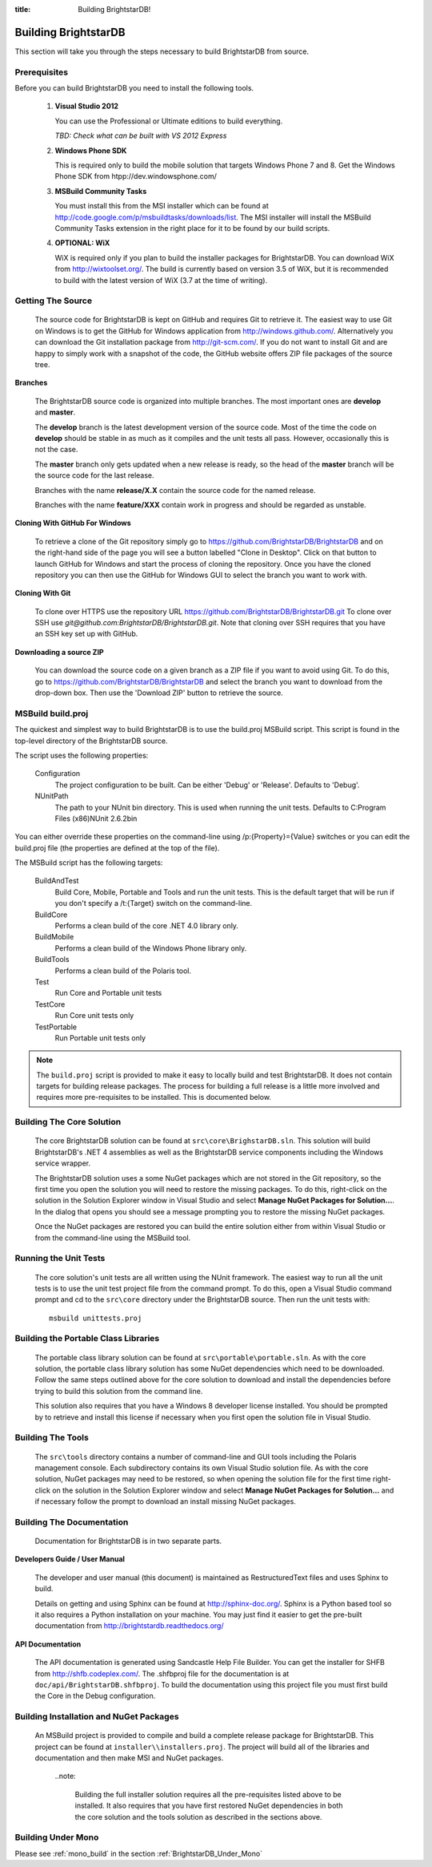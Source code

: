 .. _Building_BrightstarDB:

:title: Building BrightstarDB!

######################
 Building BrightstarDB
######################

This section will take you through the steps necessary to build BrightstarDB from source.

.. _Build_Prerequisites:

**************
 Prerequisites
**************

Before you can build BrightstarDB you need to install the following tools.

    1.  **Visual Studio 2012**
    
        You can use the Professional or Ultimate editions to build everything.
        
        *TBD: Check what can be built with VS 2012 Express*
        
    #.  **Windows Phone SDK**
		
        This is required only to build the mobile solution that targets Windows Phone 7 and 8.
        Get the Windows Phone SDK from htpp://dev.windowsphone.com/
		
    #.  **MSBuild Community Tasks**
        
        You must install this from the MSI installer which can be found at
        http://code.google.com/p/msbuildtasks/downloads/list. The MSI
        installer will install the MSBuild Community Tasks extension in the
        right place for it to be found by our build scripts.
        
    #.  **OPTIONAL: WiX**
        
        WiX is required only if you plan to build the installer packages for
        BrightstarDB. You can download WiX from http://wixtoolset.org/. 
        The build is currently based on version 3.5 of WiX, but it is
        recommended to build with the latest version of WiX (3.7 at the time 
        of writing).
        
.. note:
    Please note that you will require an internet connection when first building
    BrightstarDB, even after you have initially retrieved the source, as some 
    NuGet packages will need to be downloaded.
        
.. _Build_GettingTheSource:

*******************
 Getting The Source
*******************

    The source code for BrightstarDB is kept on GitHub and requires Git to retrieve it.
    The easiest way to use Git on Windows is to get the GitHub for Windows application
    from http://windows.github.com/. Alternatively you can download the Git installation
    package from http://git-scm.com/. If you do not want to install Git and are happy 
    to simply work with a snapshot of the code, the GitHub website offers ZIP file packages 
    of the source tree.
    
**Branches**

    The BrightstarDB source code is organized into multiple branches. The most important
    ones are **develop** and **master**. 
    
    The **develop** branch is the latest development
    version of the source code. Most of the time the code on **develop** should be stable
    in as much as it compiles and the unit tests all pass. However, occasionally this is 
    not the case.
    
    The **master** branch only gets updated when a new release is ready, so the head
    of the **master** branch will be the source code for the last release.
    
    Branches with the name **release/X.X** contain the source code for the named release.
    
    Branches with the name **feature/XXX** contain work in progress and should be regarded
    as unstable.
    
**Cloning With GitHub For Windows**

    To retrieve a clone of the Git repository simply go to https://github.com/BrightstarDB/BrightstarDB
    and on the right-hand side of the page you will see a button labelled "Clone in Desktop".
    Click on that button to launch GitHub for Windows and start the process of cloning the
    repository. Once you have the cloned repository you can then use the GitHub for Windows
    GUI to select the branch you want to work with.
    
**Cloning With Git**

    To clone over HTTPS use the repository URL https://github.com/BrightstarDB/BrightstarDB.git
    To clone over SSH use `git@github.com:BrightstarDB/BrightstarDB.git`. Note that cloning
    over SSH requires that you have an SSH key set up with GitHub.
    
**Downloading a source ZIP**

    You can download the source code on a given branch as a ZIP file if you want to 
    avoid using Git. To do this, go to https://github.com/BrightstarDB/BrightstarDB
    and select the branch you want to download from the drop-down box. Then use the
    'Download ZIP' button to retrieve the source.

.. _Build_Proj:

*********************
 MSBuild build.proj
*********************

The quickest and simplest way to build BrightstarDB is to use the build.proj MSBuild
script. This script is found in the top-level directory of the BrightstarDB source.

The script uses the following properties:

	Configuration
		The project configuration to be built. Can be either 'Debug' or 'Release'. Defaults to 'Debug'.
	
	NUnitPath
		The path to your NUnit bin directory. This is used when running the unit tests. Defaults to
		C:\Program Files (x86)\NUnit 2.6.2\bin
		
You can either override these properties on the command-line using /p:{Property}={Value} switches
or you can edit the build.proj file (the properties are defined at the top of the file).

The MSBuild script has the following targets:

	BuildAndTest
		Build Core, Mobile, Portable and Tools and run the unit tests. This is the default target
		that will be run if you don't specify a /t:{Target} switch on the command-line.
		
	BuildCore
		Performs a clean build of the core .NET 4.0 library only.
		
	BuildMobile
		Performs a clean build of the Windows Phone library only.
		
	BuildTools
		Performs a clean build of the Polaris tool.
		
	Test
		Run Core and Portable unit tests
		
	TestCore
		Run Core unit tests only
		
	TestPortable
		Run Portable unit tests only


.. note::
	The ``build.proj`` script is provided to make it easy to locally build and test 
	BrightstarDB. It does not contain targets for building release packages. The
	process for building a full release is a little more involved and requires
	more pre-requisites to be installed. This is documented below.
	
	
.. _Build_BuildingTheCore:

****************************
 Building The Core Solution
****************************

    The core BrightstarDB solution can be found at ``src\core\BrighstarDB.sln``. This solution
    will build BrightstarDB's .NET 4 assemblies as well as the BrightstarDB service components
    including the Windows service wrapper.
    
    The BrightstarDB solution uses a some NuGet packages which are not stored in the Git 
    repository, so the first time you open the solution you will need to restore the
    missing packages. To do this, right-click on the solution in the Solution Explorer
    window in Visual Studio and select **Manage NuGet Packages for Solution...**. 
    In the dialog that opens you should see a message prompting you to restore the
    missing NuGet packages.
    
    Once the NuGet packages are restored you can build the entire solution either from
    within Visual Studio or from the command-line using the MSBuild tool.
    
.. _Build_RunningTheUnitTests:

*************************
 Running the Unit Tests
*************************

    The core solution's unit tests are all written using the NUnit framework.
    The easiest way to run all the unit tests is to use the unit test project file from
    the command prompt. To do this, open a Visual Studio command prompt and
    cd to the ``src\core`` directory under the BrightstarDB source. Then run the unit
    tests with::

        msbuild unittests.proj
    
.. _Build_BuildingThePortableClassLibraries:

***************************************
 Building the Portable Class Libraries
***************************************

	The portable class library solution can be found at ``src\portable\portable.sln``.
	As with the core solution, the portable class library solution has some NuGet 
	dependencies which need to be downloaded. Follow the same steps outlined above
	for the core solution to download and install the dependencies before trying
	to build this solution from the command line.
	
	This solution also requires that you have a Windows 8 developer license installed.
	You should be prompted by to retrieve and install this license if 
	necessary when you first open the solution file in Visual Studio.
	
.. _Build_BuildingTheTools:

*********************
 Building The Tools
*********************

    The ``src\tools`` directory contains a number of command-line and GUI tools
    including the Polaris management console. Each subdirectory contains its
    own Visual Studio solution file. As with the core solution, NuGet packages
    may need to be restored, so when opening the solution file for the first time
    right-click on the solution in the Solution Explorer window and select 
    **Manage NuGet Packages for Solution...** and if necessary follow the prompt
    to download an install missing NuGet packages.

.. _Build_BuildingTheDocumentation:

****************************
 Building The Documentation
****************************

	Documentation for BrightstarDB is in two separate parts. 
	
**Developers Guide / User Manual**

	The developer and
	user manual (this document) is maintained as RestructuredText files and
	uses Sphinx to build.
	
	Details on getting and using Sphinx can be found at http://sphinx-doc.org/.
	Sphinx is a Python based tool so it also requires a Python installation on
	your machine. You may just find it easier to get the pre-built documentation
	from http://brightstardb.readthedocs.org/
	
**API Documentation**

	The API documentation is generated using Sandcastle Help File Builder. You can
	get the installer for SHFB from http://shfb.codeplex.com/. The .shfbproj file
	for the documentation is at ``doc/api/BrightstarDB.shfbproj``. To build the
	documentation using this project file you must first build the Core in the
	Debug configuration.
	
.. _Build_BuildingThePackages:

******************************************
 Building Installation and NuGet Packages
******************************************

    An MSBuild project is provided to compile and build a complete release package
    for BrightstarDB. This project can be found at ``installer\\installers.proj``.
    The project will build all of the libraries and documentation and then make
    MSI and NuGet packages.
	
	..note:
	
		Building the full installer solution requires all the pre-requisites listed
		above to be installed. It also requires that you have first restored NuGet
		dependencies in both the core solution and the tools solution as described
		in the sections above.
    
*********************
 Building Under Mono
*********************

Please see :ref:`mono_build` in the section :ref:`BrightstarDB_Under_Mono`